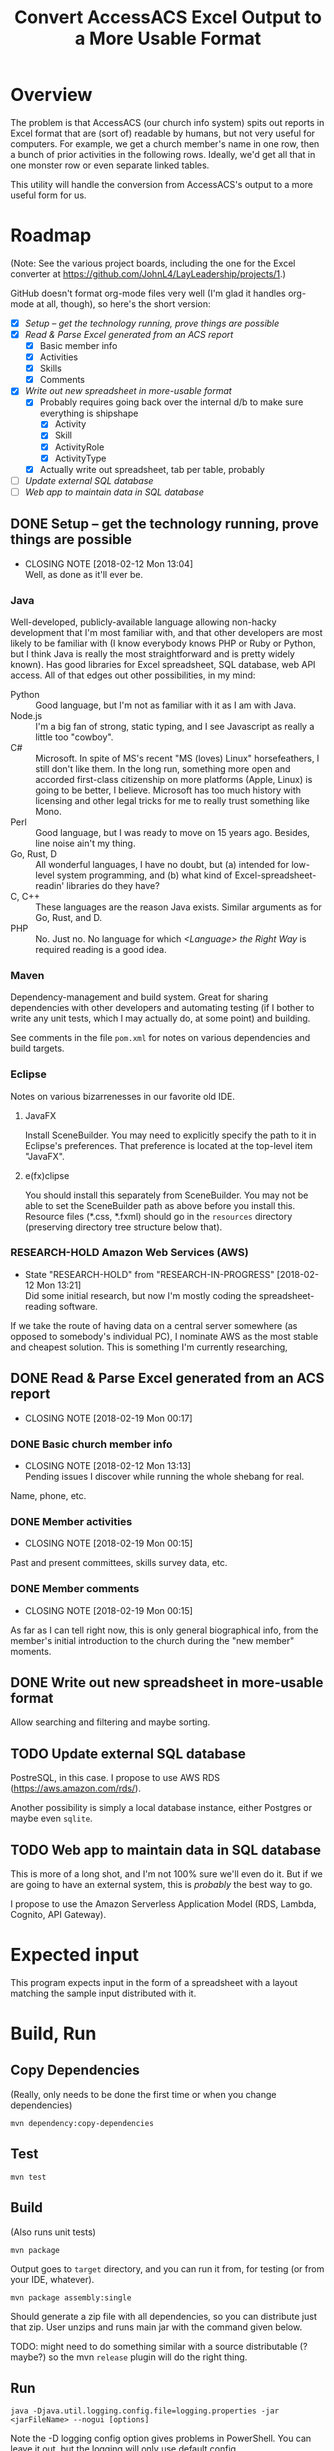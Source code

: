 #+TITLE: Convert AccessACS Excel Output to a More Usable Format
* Overview

  The problem is that AccessACS (our church info system) spits out reports in Excel format that are
  (sort of) readable by humans, but not very useful for computers.  For example, we get a church
  member's name in one row, then a bunch of prior activities in the following rows.  Ideally, we'd
  get all that in one monster row or even separate linked tables.

  This utility will handle the conversion from AccessACS's output to a more useful form for us.

* Roadmap

  (Note: See the various project boards, including the one for the Excel converter at
  [[https://github.com/JohnL4/LayLeadership/projects/1][https://github.com/JohnL4/LayLeadership/projects/1]].)

  GitHub doesn't format org-mode files very well (I'm glad it handles org-mode at all, though), so here's the short
  version:

  - [X] [[*Setup -- get the technology running, prove things are possible][Setup -- get the technology running, prove things are possible]]
  - [X] [[*Read & Parse Excel generated from an ACS report][Read & Parse Excel generated from an ACS report]]
    - [X] Basic member info
    - [X] Activities
    - [X] Skills
    - [X] Comments
  - [X] [[*Write out new spreadsheet in more-usable format][Write out new spreadsheet in more-usable format]]
    - [X] Probably requires going back over the internal d/b to make sure everything is shipshape
      - [X] Activity
      - [X] Skill
      - [X] ActivityRole
      - [X] ActivityType
    - [X] Actually write out spreadsheet, tab per table, probably
  - [ ] [[*Update external SQL database][Update external SQL database]]
  - [ ] [[*Web app to maintain data in SQL database][Web app to maintain data in SQL database]]

** DONE Setup -- get the technology running, prove things are possible
   CLOSED: [2018-01-28 Sun 13:04]

   - CLOSING NOTE [2018-02-12 Mon 13:04] \\
     Well, as done as it'll ever be.

*** Java

    Well-developed, publicly-available language allowing non-hacky development that I'm most familiar with, and that
    other developers are most likely to be familiar with (I know everybody knows PHP or Ruby or Python, but I think Java
    is really the most straightforward and is pretty widely known).  Has good libraries for Excel spreadsheet, SQL
    database, web API access.  All of that edges out other possibilities, in my mind:

    - Python :: Good language, but I'm not as familiar with it as I am with Java.
    - Node.js :: I'm a big fan of strong, static typing, and I see Javascript as really a little too "cowboy".
    - C# :: Microsoft.  In spite of MS's recent "MS (loves) Linux" horsefeathers, I still don't like them.  In the long
            run, something more open and accorded first-class citizenship on more platforms (Apple, Linux) is going to
            be better, I believe.  Microsoft has too much history with licensing and other legal tricks for me to really
            trust something like Mono.
    - Perl :: Good language, but I was ready to move on 15 years ago.  Besides, line noise ain't my thing.
    - Go, Rust, D :: All wonderful languages, I have no doubt, but (a) intended for low-level system programming, and
                     (b) what kind of Excel-spreadsheet-readin' libraries do they have?
    - C, C++ :: These languages are the reason Java exists.  Similar arguments as for Go, Rust, and D.
    - PHP :: No.  Just no.  No language for which /<Language> the Right Way/ is required reading is a good idea.

*** Maven

    Dependency-management and build system.  Great for sharing dependencies with other developers and automating testing
    (if I bother to write any unit tests, which I may actually do, at some point) and building.

    See comments in the file ~pom.xml~ for notes on various dependencies and build targets.

*** Eclipse

    Notes on various bizarrenesses in our favorite old IDE.

**** JavaFX

     Install SceneBuilder.  You may need to explicitly specify the path to it in Eclipse's
     preferences.  That preference is located at the top-level item "JavaFX".

**** e(fx)clipse

     You should install this separately from SceneBuilder.  You may not be able to set the
     SceneBuilder path as above before you install this.  Resource files (*.css, *.fxml) should go
     in the ~resources~ directory (preserving directory tree structure below that).
     

*** RESEARCH-HOLD Amazon Web Services (AWS)
    CLOSED: [2018-01-31 Wed 13:21]

    - State "RESEARCH-HOLD" from "RESEARCH-IN-PROGRESS" [2018-02-12 Mon 13:21] \\
      Did some initial research, but now I'm mostly coding the spreadsheet-reading software.
    If we take the route of having data on a central server somewhere (as opposed to somebody's individual PC), I
    nominate AWS as the most stable and cheapest solution.  This is something I'm currently researching, 

** DONE Read & Parse Excel generated from an ACS report
   CLOSED: [2018-02-19 Mon 00:17]
   - CLOSING NOTE [2018-02-19 Mon 00:17]
*** DONE Basic church member info
    CLOSED: [2018-02-07 Wed 13:13]

    - CLOSING NOTE [2018-02-12 Mon 13:13] \\
      Pending issues I discover while running the whole shebang for real.
    Name, phone, etc.

*** DONE Member activities
    CLOSED: [2018-02-19 Mon 00:15]
    - CLOSING NOTE [2018-02-19 Mon 00:15]
    Past and present committees, skills survey data, etc.

*** DONE Member comments
    CLOSED: [2018-02-19 Mon 00:15]
    - CLOSING NOTE [2018-02-19 Mon 00:15]
    As far as I can tell right now, this is only general biographical info, from the member's initial introduction to
    the church during the "new member" moments.

** DONE Write out new spreadsheet in more-usable format
   CLOSED: [2018-03-01 Thu 23:02]

   Allow searching and filtering and maybe sorting.

** TODO Update external SQL database

   PostreSQL, in this case.  I propose to use AWS RDS (https://aws.amazon.com/rds/).

   Another possibility is simply a local database instance, either Postgres or maybe even ~sqlite~.

** TODO Web app to maintain data in SQL database

   This is more of a long shot, and I'm not 100% sure we'll even do it.  But if we are going to have an external system,
   this is /probably/ the best way to go.
   
   I propose to use the Amazon Serverless Application Model (RDS, Lambda, Cognito, API Gateway).

* Expected input

  This program expects input in the form of a spreadsheet with a layout matching the sample input
  distributed with it.

* Build, Run

** Copy Dependencies

  (Really, only needs to be done the first time or when you change dependencies)

  : mvn dependency:copy-dependencies

** Test

  : mvn test

** Build

   (Also runs unit tests)

  : mvn package

  Output goes to ~target~ directory, and you can run it from, for testing (or from your IDE, whatever).

  : mvn package assembly:single

  Should generate a zip file with all dependencies, so you can distribute just that zip.  User unzips and runs main jar
  with the command given below.

  TODO: might need to do something similar with a source distributable (? maybe?) so the mvn ~release~ plugin will do
  the right thing.

** Run

  : java -Djava.util.logging.config.file=logging.properties -jar <jarFileName> --nogui [options]

  Note the -D logging config option gives problems in PowerShell.  You can leave it out, but the logging will only use
  default config.

*** To actually convert spreadsheets

    1. Make sure you have at least the Java Runtime Environment (JRE) installed.  You can get it at
       https://java.com.  (Don't worry if your browser doesn't run it; modern browsers don't run any
       plugins by default, as a security measure.)

    2. Go to a shell window ("command prompt" on Windows) and type the following at the command
       prompt:
    
    #+BEGIN_SRC bash
      java -jar /path/to/excel-converter-1.0-SNAPSHOT.jar --nogui -f "original input.xlsx" --xlsx "reformatted output.xlsx" > excel-converter.log 2>&1
    #+END_SRC

    If you're on Windows, use backslashes (~\~) instead of forward slashes.

    The "~> filename.log 2>&1~" part ensures that all messages, warnings, and errors are captured
    in the specified text file.  You can print that file out or email to someone.

*** Log file

    In addition to the output redirect specified above, the app logs to a file named
    ~excel-converter-0-0.log~ (the numbers may be different).  This is a text file that can be
    printed or emailed.
    
* Logger Format

** How to activate -- OLD NOTES; TEMPORARILY IRRELEVANT

   (Logging is now hardcoded into the app, to simplify things.  The logging properties follow the
   format given in [[#logging-technical-details][Technical details]].  In future, I might test for the system property specified
   here and load the logging.properties only if the system property is /not/ set.)

   Logging properties are in the file ~logging.properties~.

   Specify as ~-Djava.util.logging.config.file=./logging.properties~ (or whatever the path to your logging config file
   is) option to ~java~ command (on the command line) /before/ the ~-jar excel-converter-1.0-SNAPSHOT.jar~ part.

*** DONE Add this logging.properties file to pom.xml to make sure it winds up in the ~target~ output directory
    CLOSED: [2018-03-01 Thu 23:02]

** Technical details
   :PROPERTIES:
   :CUSTOM_ID: logging-technical-details
   :END:
   
  ~String.format()~ call with the following arguments:

  | *1*  | *2*    | *3*    | *4*   | *5*     | *6*    |
  | date | source | logger | level | message | thrown |

  Format looks a lot like the old ~printf(3)~ C call:
  
  : [%1$tF %1$tT.%1$tL %3$s %4$-7s] %5$s%n

  ~n$~ refers to the n-th argument to ~format()~.

  ~tF~ formats dates as Y-m-d.

  ~tT~ formats dates (times) as H:M:S.

  ~tL~ formats millisecond parts of times as 999 (with leading zeros).

  ~n~ is a newline character (line terminator for whatever the current platform is)
  
* XML

  XML schema definition ~vocationalSkill.xsd~ generated with ~schemagen~ tool included in JDK 9.

  In future releases of the JDK (10, 11, ...) this tool will probably be removed (as will the ~javax.xml.bind~ package
  and, possibly, associated packages).  Read the ~pom.xml~ for tips on recovering a reference to those libraries.

